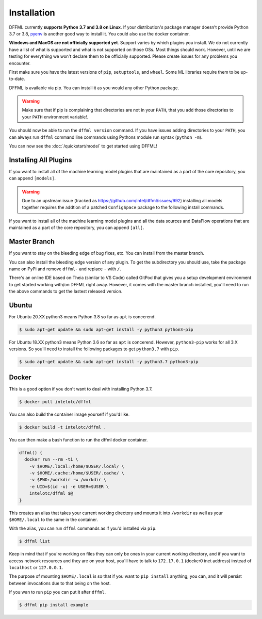 Installation
============

DFFML currently **supports Python 3.7 and 3.8 on Linux**. If your distribution's
package manager doesn't provide Python 3.7 or 3.8,
`pyenv <https://github.com/pyenv/pyenv#simple-python-version-management-pyenv>`_
is another good way to install it. You could also use the docker container.

**Windows and MacOS are not officially supported yet**. Support varies by which
plugins you install. We do not currently have a list of what is supported and
what is not supported on those OSs. Most things should work. However, until we
are testing for everything we won't declare them to be officially supported.
Please create issues for any problems you encounter.

First make sure you have the latest versions of ``pip``, ``setuptools``, and
``wheel``. Some ML libraries require them to be up-to-date.

.. tabs::

    .. group-tab:: Linux and MacOS

        .. code-block:: console
            :test:

            $ python -m pip install -U pip setuptools wheel

    .. group-tab:: Windows

        On Windows you may want to first create a virtual environment to avoid
        any permissions issues when running ``pip install``.

        .. code-block:: console

            C:\Users\username> python -m venv .venv
            C:\Users\username> .venv\Scripts\activate
            (.venv) C:\Users\username> python -m pip install -U pip setuptools wheel

DFFML is available via pip. You can install it as you would any other Python
package.

.. tabs::

    .. group-tab:: Linux and MacOS

        .. code-block:: console
            :test:

            $ python -m pip install -U dffml

    .. group-tab:: Windows

        .. code-block:: console

            (.venv) C:\Users\username> python3 -m pip install -U dffml

.. warning::

    Make sure that if pip is complaining that directories are not in your
    ``PATH``, that you add those directories to your ``PATH`` environment
    variable!.

You should now be able to run the ``dffml version`` command. If you have issues
adding directories to your ``PATH``, you can always run ``dffml`` command line
commands using Pythons module run syntax (``python -m``).

.. code-block:: console
    :test:

    $ python -m dffml version
    $ dffml version

You can now see the :doc:`/quickstart/model` to get started using DFFML!

Installing All Plugins
----------------------

If you want to install all of the machine learning model plugins that are
maintained as a part of the core repository, you can append ``[models]``.

.. warning::

   Due to an upstream issue (tracked as
   https://github.com/intel/dffml/issues/992) installing all models
   together requires the addtion of a patched ``ConfigSpace`` package to the
   following install commands.

.. tabs::

    .. group-tab:: Linux and MacOS

        .. code-block:: console

            $ python -m pip install -U dffml[models] "https://github.com/automl/ConfigSpace/archive/86863bc2f640892675c04de0b8006a623dc14c45.zip#egg=ConfigSpace"

    .. group-tab:: Windows

        .. code-block:: console

            (.venv) C:\Users\username> python -m pip install -U dffml[models]

If you want to install all of the machine learning model plugins and all the
data sources and DataFlow operations that are maintained as a part of the core
repository, you can append ``[all]``.

.. tabs::

    .. group-tab:: Linux and MacOS

        .. code-block:: console

            $ python -m pip install -U dffml[all] "https://github.com/automl/ConfigSpace/archive/86863bc2f640892675c04de0b8006a623dc14c45.zip#egg=ConfigSpace"

    .. group-tab:: Windows

        .. code-block:: console

            (.venv) C:\Users\username> python -m pip install -U dffml[all]

Master Branch
-------------

If you want to stay on the bleeding edge of bug fixes, etc. You can install from
the master branch.

.. tabs::

    .. group-tab:: Linux and MacOS

        .. code-block:: console
            :test:

            $ python -m pip install -U "https://github.com/intel/dffml/archive/master.zip#egg=dffml"

    .. group-tab:: Windows

        .. code-block:: console

            (.venv) C:\Users\username> python -m pip install -U "https://github.com/intel/dffml/archive/master.zip#egg=dffml"

You can also install the bleeding edge version of any plugin. To get the
subdirectory you should use, take the package name on PyPi and remove ``dffml-``
and replace ``-`` with ``/``.

.. tabs::

    .. group-tab:: Linux and MacOS

        .. code-block:: console
            :test:

            $ python -m pip install -U "https://github.com/intel/dffml/archive/master.zip#egg=dffml" \
                "https://github.com/intel/dffml/archive/master.zip#egg=dffml-feature-git&subdirectory=feature/git"

    .. group-tab:: Windows

        .. code-block:: console

            (.venv) C:\Users\username> python -m pip install -U "https://github.com/intel/dffml/archive/master.zip#egg=dffml" ^
                "https://github.com/intel/dffml/archive/master.zip#egg=dffml-feature-git&subdirectory=feature/git"

There's an online IDE based on Theia (similar to VS Code) called GitPod that
gives you a setup development environment to get started working with/on DFFML
right away. However, it comes with the master branch installed, you'll need to
run the above commands to get the lastest released version.

.. image:: https://gitpod.io/button/open-in-gitpod.svg
   :target: https://gitpod.io/#https://github.com/intel/dffml

Ubuntu
------

For Ubuntu 20.XX python3 means Python 3.8 so far as ``apt`` is concerend.

.. code-block:: console

    $ sudo apt-get update && sudo apt-get install -y python3 python3-pip

For Ubuntu 18.XX python3 means Python 3.6 so far as ``apt`` is concerend.
However, ``python3-pip`` works for all 3.X versions. So you'll need to install
the following packages to get ``python3.7`` with ``pip``.

.. code-block:: console

    $ sudo apt-get update && sudo apt-get install -y python3.7 python3-pip

Docker
------

This is a good option if you don't want to deal with installing Python 3.7.

.. code-block:: console

    $ docker pull intelotc/dffml

You can also build the container image yourself if you'd like.

.. code-block:: console

    $ docker build -t intelotc/dffml .

You can then make a bash function to run the dffml docker container.

.. code-block:: bash

    dffml() {
      docker run --rm -ti \
        -v $HOME/.local:/home/$USER/.local/ \
        -v $HOME/.cache:/home/$USER/.cache/ \
        -v $PWD:/workdir -w /workdir \
        -e UID=$(id -u) -e USER=$USER \
        intelotc/dffml $@
    }

This creates an alias that takes your current working directory and mounts it
into ``/workdir`` as well as your ``$HOME/.local`` to the same in the container.

With the alias, you can run ``dffml`` commands as if you'd installed via
``pip``.

.. code-block:: console

    $ dffml list

Keep in mind that if you're working on files they can only be ones in your
current working directory, and if you want to access network resources and they
are on your host, you'll have to talk to ``172.17.0.1`` (docker0 inet address)
instead of ``localhost`` or ``127.0.0.1``.

The purpose of mounting ``$HOME/.local`` is so that if you want to
``pip install`` anything, you can, and it will persist between invocations due
to that being on the host.

If you wan to run ``pip`` you can put it after ``dffml``.

.. code-block:: console

    $ dffml pip install example
